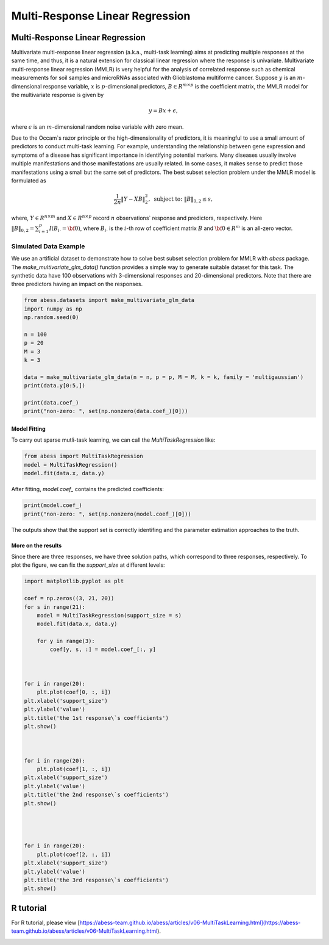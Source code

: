 
.. DO NOT EDIT.
.. THIS FILE WAS AUTOMATICALLY GENERATED BY SPHINX-GALLERY.
.. TO MAKE CHANGES, EDIT THE SOURCE PYTHON FILE:
.. "auto_gallery\1glm\plot_2_MultiTaskLearning.py"
.. LINE NUMBERS ARE GIVEN BELOW.

.. only:: html

    .. note::
        :class: sphx-glr-download-link-note

        Click :ref:`here <sphx_glr_download_auto_gallery_1glm_plot_2_MultiTaskLearning.py>`
        to download the full example code

.. rst-class:: sphx-glr-example-title

.. _sphx_glr_auto_gallery_1glm_plot_2_MultiTaskLearning.py:


=====================================
Multi-Response Linear Regression
=====================================

.. GENERATED FROM PYTHON SOURCE LINES 7-38

Multi-Response Linear Regression
^^^^^^^^^^^^^^^^^^^^^^^^^^^^^^^^^
Multivariate multi-response linear regression (a.k.a., multi-task learning) aims at predicting multiple responses at the same time, and thus, it is a natural extension for classical linear regression where the response is univariate. 
Multivariate multi-response linear regression (MMLR) is very helpful for the analysis of correlated response such as chemical measurements for soil samples and 
microRNAs associated with Glioblastoma multiforme cancer. 
Suppose :math:`y` is an :math:`m`-dimensional response variable, 
:math:`x` is :math:`p`-dimensional predictors, 
:math:`B \in R^{m \times p}` is the coefficient matrix, 
the MMLR model for the multivariate response is given by

.. math::
  y = B x + \epsilon,

where :math:`\epsilon` is an :math:`m`-dimensional random noise variable with zero mean. 

Due to the Occam`s razor principle or the high-dimensionality of predictors, it is meaningful to use a small amount of predictors to conduct multi-task learning. For example, understanding the relationship between gene expression and symptoms of a disease has significant importance in identifying potential markers. Many diseases usually involve multiple manifestations and those manifestations are usually related. In some cases, it makes sense to predict those manifestations using a small but the same set of predictors. The best subset selection problem under the MMLR model is formulated as 

.. math::
  \frac{1}{2n} \| Y - XB \|_{2}^2, \text{ subject to: } \| B \|_{0, 2} \leq s,

where, :math:`Y \in R^{n \times m}` and :math:`X \in R^{n \times p}` record 
:math:`n` observations` response and predictors, respectively. 
Here :math:`\| B \|_{0, 2} = \sum_{i = 1}^{p} I(B_{i\cdot} = {\bf 0})`, 
where :math:`B_{i\cdot}` is the :math:`i`-th row of coefficient matrix :math:`B` and 
:math:`{\bf 0} \in R^{m}` is an all-zero vector. 

Simulated Data Example
~~~~~~~~~~~~~~~~~~~~~~~~~~~~~~~~~~~~~~~~~~~~
We use an artificial dataset to demonstrate how to solve best subset selection problem for MMLR with `abess` package. 
The `make_multivariate_glm_data()` function provides a simple way to generate suitable dataset for this task. 
The synthetic data have 100 observations with 3-dimensional responses and 20-dimensional predictors. Note that there are three predictors having an impact on the responses.

.. GENERATED FROM PYTHON SOURCE LINES 38-55

.. code-block:: default



    from abess.datasets import make_multivariate_glm_data
    import numpy as np
    np.random.seed(0)

    n = 100
    p = 20
    M = 3
    k = 3

    data = make_multivariate_glm_data(n = n, p = p, M = M, k = k, family = 'multigaussian')
    print(data.y[0:5,])

    print(data.coef_)
    print("non-zero: ", set(np.nonzero(data.coef_)[0]))





.. rst-class:: sphx-glr-script-out

 Out:

 .. code-block:: none

    [[-6.16166731 -1.62421199  5.18101142]
     [ 2.89955139 -0.81957909 -7.7476579 ]
     [ 4.16618317 -2.04836134  0.50803878]
     [ 1.28427362  4.64698206  3.8854731 ]
     [ 6.21853394 -0.47190805 -3.52997058]]
    [[ 0.          0.          0.        ]
     [ 0.          0.          0.        ]
     [ 0.8880576   2.35738133  0.33938644]
     [ 0.          0.          0.        ]
     [ 0.          0.          0.        ]
     [ 2.33460874 -3.0222518  -1.63030259]
     [ 0.          0.          0.        ]
     [ 0.          0.          0.        ]
     [ 0.          0.          0.        ]
     [ 0.          0.          0.        ]
     [ 0.          0.          0.        ]
     [ 0.          0.          0.        ]
     [ 0.          0.          0.        ]
     [ 0.          0.          0.        ]
     [ 0.          0.          0.        ]
     [ 0.          0.          0.        ]
     [ 0.          0.          0.        ]
     [ 0.          0.          0.        ]
     [-0.25565796 -0.25578781 -3.82878688]
     [ 0.          0.          0.        ]]
    non-zero:  {2, 18, 5}




.. GENERATED FROM PYTHON SOURCE LINES 56-59

Model Fitting
""""""""""""""
To carry out sparse mutli-task learning, we can call the `MultiTaskRegression` like:

.. GENERATED FROM PYTHON SOURCE LINES 59-65

.. code-block:: default



    from abess import MultiTaskRegression
    model = MultiTaskRegression()
    model.fit(data.x, data.y)





.. rst-class:: sphx-glr-script-out

 Out:

 .. code-block:: none


    MultiTaskRegression(always_select=[])



.. GENERATED FROM PYTHON SOURCE LINES 66-67

After fitting, `model.coef_` contains the predicted coefficients:

.. GENERATED FROM PYTHON SOURCE LINES 67-72

.. code-block:: default



    print(model.coef_)
    print("non-zero: ", set(np.nonzero(model.coef_)[0]))





.. rst-class:: sphx-glr-script-out

 Out:

 .. code-block:: none

    [[ 0.          0.          0.        ]
     [ 0.          0.          0.        ]
     [ 0.99264445  2.23545129  0.48394353]
     [ 0.          0.          0.        ]
     [ 0.          0.          0.        ]
     [ 2.21898002 -2.9765721  -1.49724916]
     [ 0.          0.          0.        ]
     [ 0.          0.          0.        ]
     [ 0.          0.          0.        ]
     [ 0.          0.          0.        ]
     [ 0.          0.          0.        ]
     [ 0.          0.          0.        ]
     [ 0.          0.          0.        ]
     [ 0.          0.          0.        ]
     [ 0.          0.          0.        ]
     [ 0.          0.          0.        ]
     [ 0.          0.          0.        ]
     [ 0.          0.          0.        ]
     [-0.15771042 -0.15712907 -4.12748798]
     [ 0.          0.          0.        ]]
    non-zero:  {2, 18, 5}




.. GENERATED FROM PYTHON SOURCE LINES 73-79

The outputs show that the support set is correctly identifing and the parameter estimation approaches to the truth.    

More on the results
""""""""""""""""""""""""""""
Since there are three responses, we have three solution paths, which correspond to three responses, respectively. 
To plot the figure, we can fix the `support_size` at different levels:

.. GENERATED FROM PYTHON SOURCE LINES 79-120

.. code-block:: default




    import matplotlib.pyplot as plt

    coef = np.zeros((3, 21, 20))
    for s in range(21):
        model = MultiTaskRegression(support_size = s)
        model.fit(data.x, data.y)     

        for y in range(3):
            coef[y, s, :] = model.coef_[:, y]



    for i in range(20):
        plt.plot(coef[0, :, i])
    plt.xlabel('support_size')
    plt.ylabel('value')
    plt.title('the 1st response\`s coefficients')
    plt.show()



    for i in range(20):
        plt.plot(coef[1, :, i])
    plt.xlabel('support_size')
    plt.ylabel('value')
    plt.title('the 2nd response\`s coefficients')
    plt.show()




    for i in range(20):
        plt.plot(coef[2, :, i])
    plt.xlabel('support_size')
    plt.ylabel('value')
    plt.title('the 3rd response\`s coefficients')
    plt.show()




.. image-sg:: /auto_gallery/1glm/images/sphx_glr_plot_2_MultiTaskLearning_001.png
   :alt: the 3rd response\`s coefficients
   :srcset: /auto_gallery/1glm/images/sphx_glr_plot_2_MultiTaskLearning_001.png
   :class: sphx-glr-single-img





.. GENERATED FROM PYTHON SOURCE LINES 121-124

R tutorial
^^^^^^^^^^^^^^^^^^^^^^^^^^^^^^^^^
For R tutorial, please view [https://abess-team.github.io/abess/articles/v06-MultiTaskLearning.html](https://abess-team.github.io/abess/articles/v06-MultiTaskLearning.html).


.. rst-class:: sphx-glr-timing

   **Total running time of the script:** ( 0 minutes  0.150 seconds)


.. _sphx_glr_download_auto_gallery_1glm_plot_2_MultiTaskLearning.py:


.. only :: html

 .. container:: sphx-glr-footer
    :class: sphx-glr-footer-example



  .. container:: sphx-glr-download sphx-glr-download-python

     :download:`Download Python source code: plot_2_MultiTaskLearning.py <plot_2_MultiTaskLearning.py>`



  .. container:: sphx-glr-download sphx-glr-download-jupyter

     :download:`Download Jupyter notebook: plot_2_MultiTaskLearning.ipynb <plot_2_MultiTaskLearning.ipynb>`


.. only:: html

 .. rst-class:: sphx-glr-signature

    `Gallery generated by Sphinx-Gallery <https://sphinx-gallery.github.io>`_
